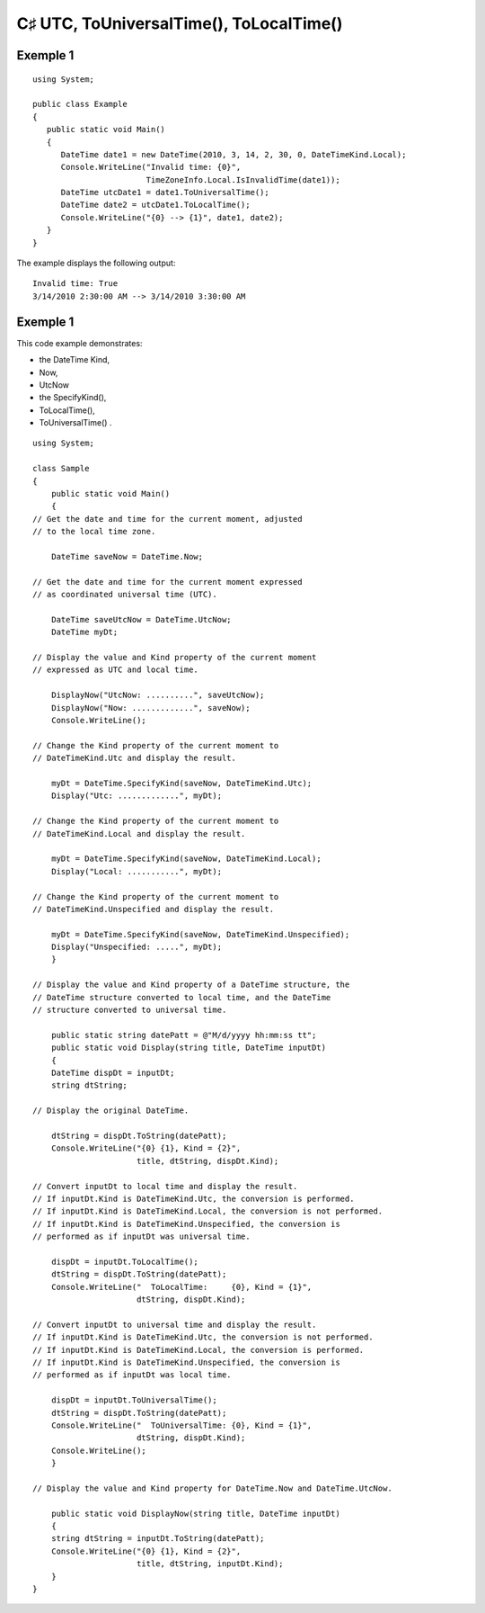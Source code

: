 

.. index::
   pair: C♯ ; Local Time
   pair: C♯ ; Universal Time

.. _csharp_universal_time:

================================================================
C♯ UTC, ToUniversalTime(),  ToLocalTime()
================================================================

.. seealso::

   - http://msdn.microsoft.com/fr-fr/library/system.datetime.tolocaltime.aspx



Exemple 1
==========

::


    using System;

    public class Example
    {
       public static void Main()
       {
          DateTime date1 = new DateTime(2010, 3, 14, 2, 30, 0, DateTimeKind.Local);
          Console.WriteLine("Invalid time: {0}",
                            TimeZoneInfo.Local.IsInvalidTime(date1));
          DateTime utcDate1 = date1.ToUniversalTime();
          DateTime date2 = utcDate1.ToLocalTime();
          Console.WriteLine("{0} --> {1}", date1, date2);
       }
    }

The example displays the following output::


    Invalid time: True
    3/14/2010 2:30:00 AM --> 3/14/2010 3:30:00 AM



Exemple 1
==========


This code example demonstrates:

- the DateTime Kind,
- Now,
- UtcNow
- the SpecifyKind(),
- ToLocalTime(),
- ToUniversalTime() .



::



    using System;

    class Sample
    {
        public static void Main()
        {
    // Get the date and time for the current moment, adjusted
    // to the local time zone.

        DateTime saveNow = DateTime.Now;

    // Get the date and time for the current moment expressed
    // as coordinated universal time (UTC).

        DateTime saveUtcNow = DateTime.UtcNow;
        DateTime myDt;

    // Display the value and Kind property of the current moment
    // expressed as UTC and local time.

        DisplayNow("UtcNow: ..........", saveUtcNow);
        DisplayNow("Now: .............", saveNow);
        Console.WriteLine();

    // Change the Kind property of the current moment to
    // DateTimeKind.Utc and display the result.

        myDt = DateTime.SpecifyKind(saveNow, DateTimeKind.Utc);
        Display("Utc: .............", myDt);

    // Change the Kind property of the current moment to
    // DateTimeKind.Local and display the result.

        myDt = DateTime.SpecifyKind(saveNow, DateTimeKind.Local);
        Display("Local: ...........", myDt);

    // Change the Kind property of the current moment to
    // DateTimeKind.Unspecified and display the result.

        myDt = DateTime.SpecifyKind(saveNow, DateTimeKind.Unspecified);
        Display("Unspecified: .....", myDt);
        }

    // Display the value and Kind property of a DateTime structure, the
    // DateTime structure converted to local time, and the DateTime
    // structure converted to universal time.

        public static string datePatt = @"M/d/yyyy hh:mm:ss tt";
        public static void Display(string title, DateTime inputDt)
        {
        DateTime dispDt = inputDt;
        string dtString;

    // Display the original DateTime.

        dtString = dispDt.ToString(datePatt);
        Console.WriteLine("{0} {1}, Kind = {2}",
                          title, dtString, dispDt.Kind);

    // Convert inputDt to local time and display the result.
    // If inputDt.Kind is DateTimeKind.Utc, the conversion is performed.
    // If inputDt.Kind is DateTimeKind.Local, the conversion is not performed.
    // If inputDt.Kind is DateTimeKind.Unspecified, the conversion is
    // performed as if inputDt was universal time.

        dispDt = inputDt.ToLocalTime();
        dtString = dispDt.ToString(datePatt);
        Console.WriteLine("  ToLocalTime:     {0}, Kind = {1}",
                          dtString, dispDt.Kind);

    // Convert inputDt to universal time and display the result.
    // If inputDt.Kind is DateTimeKind.Utc, the conversion is not performed.
    // If inputDt.Kind is DateTimeKind.Local, the conversion is performed.
    // If inputDt.Kind is DateTimeKind.Unspecified, the conversion is
    // performed as if inputDt was local time.

        dispDt = inputDt.ToUniversalTime();
        dtString = dispDt.ToString(datePatt);
        Console.WriteLine("  ToUniversalTime: {0}, Kind = {1}",
                          dtString, dispDt.Kind);
        Console.WriteLine();
        }

    // Display the value and Kind property for DateTime.Now and DateTime.UtcNow.

        public static void DisplayNow(string title, DateTime inputDt)
        {
        string dtString = inputDt.ToString(datePatt);
        Console.WriteLine("{0} {1}, Kind = {2}",
                          title, dtString, inputDt.Kind);
        }
    }
